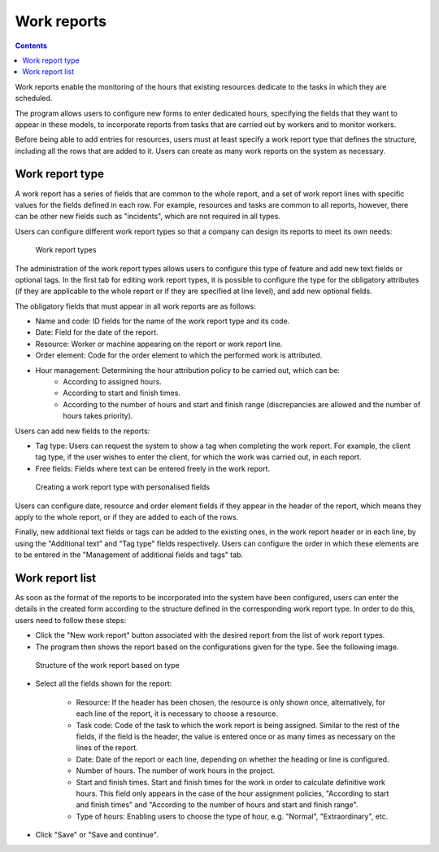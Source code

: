 Work reports
#################

.. contents::

Work reports enable the monitoring of the hours that existing resources dedicate to the tasks in which they are scheduled.

The program allows users to configure new forms to enter dedicated hours, specifying the fields that they want to appear in these models, to incorporate reports from tasks that are carried out by workers and to monitor workers.

Before being able to add entries for resources, users must at least specify a work report type that defines the structure, including all the rows that are added to it. Users can create as many work reports on the system as necessary.

Work report type
================

A work report has a series of fields that are common to the whole report, and a set of work report lines with specific values for the fields defined in each row. For example, resources and tasks are common to all reports, however, there can be other new fields such as "incidents", which are not required in all types.

Users can configure different work report types so that a company can design its reports to meet its own needs:

.. figure:: images/work-report-types.png
   :scale: 40

   Work report types

The administration of the work report types allows users to configure this type of feature and add new text fields or optional tags. In the first tab for editing work report types, it is possible to configure the type for the obligatory attributes (if they are applicable to the whole report or if they are specified at line level), and add new optional fields.

The obligatory fields that must appear in all work reports are as follows:

* Name and code: ID fields for the name of the work report type and its code.
* Date: Field for the date of the report.
* Resource: Worker or machine appearing on the report or work report line.
* Order element: Code for the order element to which the performed work is attributed.
* Hour management: Determining the hour attribution policy to be carried out, which can be:
   * According to assigned hours.
   * According to start and finish times.
   * According to the number of hours and start and finish range (discrepancies are allowed and the number of hours takes priority).

Users can add new fields to the reports:

* Tag type: Users can request the system to show a tag when completing the work report. For example, the client tag type, if the user wishes to enter the client, for which the work was carried out, in each report.
* Free fields: Fields where text can be entered freely in the work report.

.. figure:: images/work-report-type.png
   :scale: 50

   Creating a work report type with personalised fields


Users can configure date, resource and order element fields if they appear in the header of the report, which means they apply to the whole report, or if they are added to each of the rows.

Finally, new additional text fields or tags can be added to the existing ones, in the work report header or in each line, by using the "Additional text" and "Tag type" fields respectively. Users can configure the order in which these elements are to be entered in the "Management of additional fields and tags" tab.

Work report list
================

As soon as the format of the reports to be incorporated into the system have been configured, users can enter the details in the created form according to the structure defined in the corresponding work report type. In order to do this, users need to follow these steps:

* Click the "New work report" button associated with the desired report from the list of work report types.
* The program then shows the report based on the configurations given for the type. See the following image.

.. figure:: images/work-report-type.png
   :scale: 50

   Structure of the work report based on type

* Select all the fields shown for the report:

   * Resource: If the header has been chosen, the resource is only shown once, alternatively, for each line of the report, it is necessary to choose a resource.
   * Task code: Code of the task to which the work report is being assigned. Similar to the rest of the fields, if the field is the header, the value is entered once or as many times as necessary on the lines of the report.
   * Date: Date of the report or each line, depending on whether the heading or line is configured.
   * Number of hours. The number of work hours in the project.
   * Start and finish times. Start and finish times for the work in order to calculate definitive work hours. This field only appears in the case of the hour assignment policies, "According to start and finish times" and "According to the number of hours and start and finish range".
   * Type of hours: Enabling users to choose the type of hour, e.g. "Normal", "Extraordinary", etc.

* Click "Save" or "Save and continue".

